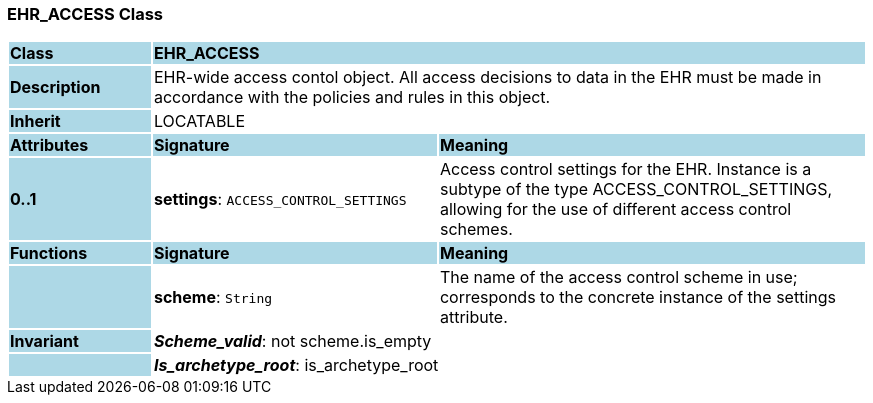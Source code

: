 === EHR_ACCESS Class

[cols="^1,2,3"]
|===
|*Class*
{set:cellbgcolor:lightblue}
2+^|*EHR_ACCESS*

|*Description*
{set:cellbgcolor:lightblue}
2+|EHR-wide access contol object. All access decisions to data in the EHR must be made in accordance with the policies and rules in this object. 
{set:cellbgcolor!}

|*Inherit*
{set:cellbgcolor:lightblue}
2+|LOCATABLE
{set:cellbgcolor!}

|*Attributes*
{set:cellbgcolor:lightblue}
^|*Signature*
^|*Meaning*

|*0..1*
{set:cellbgcolor:lightblue}
|*settings*: `ACCESS_CONTROL_SETTINGS`
{set:cellbgcolor!}
|Access control settings for the EHR. Instance is a subtype of the type ACCESS_CONTROL_SETTINGS, allowing for the use of different access control schemes. 
|*Functions*
{set:cellbgcolor:lightblue}
^|*Signature*
^|*Meaning*

|
{set:cellbgcolor:lightblue}
|*scheme*: `String`
{set:cellbgcolor!}
|The name of the access control scheme in use; corresponds to the concrete instance of the settings attribute. 

|*Invariant*
{set:cellbgcolor:lightblue}
2+|*_Scheme_valid_*: not scheme.is_empty
{set:cellbgcolor!}

|
{set:cellbgcolor:lightblue}
2+|*_Is_archetype_root_*: is_archetype_root
{set:cellbgcolor!}
|===
